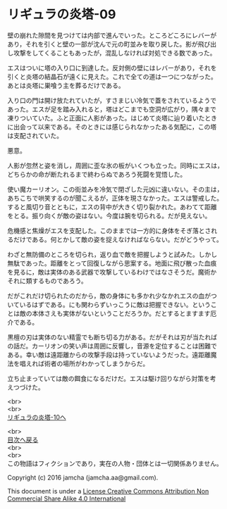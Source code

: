 #+OPTIONS: toc:nil
#+OPTIONS: \n:t

* リギュラの炎塔-09

  壁の崩れた隙間を見つけては内部で進んでいった。ところどころにレバーが
  あり，それを引くと壁の一部が沈んで元の町並みを取り戻した。影が飛び出
  し攻撃をしてくることもあったが，混乱しなければ対処できる数であった。

  エスはついに塔の入り口に到達した。反対側の壁にはレバーがあり，それを
  引くと炎塔の結晶石が遠くに見えた。これで全ての道は一つにつながった。
  あとは炎塔に巣喰う主を葬るだけである。

  入り口の門は開け放たれていたが，すさまじい冷気で蓋をされているようで
  あった。エスが足を踏み入れると，塔はどこまでも空洞が広がり，隅々まで
  凍りついていた。ふと正面に人影があった。はじめて炎塔に辿り着いたとき
  に出会って以来である。そのときには感じられなかったある気配に，この塔
  は支配されていた。

  悪意。

  人影が忽然と姿を消し，周囲に歪な氷の板がいくつも立った。同時にエスは，
  どちらかの命が断たれるまで終わらぬであろう死闘を覚悟した。

  使い魔カーリオン。この街並みを冷気で閉ざした元凶に違いない。その主は，
  あちこちで哄笑するのが聞こえるが，正体を現さなかった。エスは警戒した。
  すると風切り音とともに，エスの背中が大きく切り裂かれた。あわてて距離
  をとる。振り向くが敵の姿はない。今度は腕を切られる。だが見えない。
  
  危機感と焦燥がエスを支配した。このままでは一方的に身体をそぎ落とされ
  るだけである。何とかして敵の姿を捉えなければならない。だがどうやって。

  わざと無防備のところを切られ，返り血で敵を把握しようと試みた。しかし
  無駄であった。距離をとって回復しながら思案する。地面に飛び散った血痕
  を見るに，敵は実体のある武器で攻撃しているわけではなさそうだ。魔術か
  それに類するものであろう。

  だがこれだけ切られたのだから，敵の身体にも多かれ少なかれエスの血がつ
  いているはずである。にも関わらずいっこうに敵は把握できない。というこ
  とは敵の本体さえも実体がないということだろうか。だとするとますます厄
  介である。

  黒檀の刃は実体のない精霊でも断ち切る力がある。だがそれは刃が当たれば
  の話だ。カーリオンの笑い声は周囲に反響し，音源を定位することは困難で
  ある。幸い敵は遠距離からの攻撃手段は持っていないようだった。遠距離魔
  法を唱えれば術者の場所がわかってしまうからだ。

  立ち止まっていては敵の餌食になるだけだ。エスは駆け回りながら対策を考
  えつづけた。


  <br>
  <br>
  [[./10.md][リギュラの炎塔-10へ]]

  <br>
  [[https://github.com/jamcha-aa/EbonyBlades/blob/master/README.md][目次へ戻る]]
  <br>
  <br>
  この物語はフィクションであり，実在の人物・団体とは一切関係ありません。

  Copyright (c) 2016 jamcha (jamcha.aa@gmail.com).

  This document is under a [[http://creativecommons.org/licenses/by-nc-sa/4.0/deed][License Creative Commons Attribution Non Commercial Share Alike 4.0 International]]

  [[http://creativecommons.org/licenses/by-nc-sa/4.0/deed][file:http://i.creativecommons.org/l/by-nc-sa/3.0/80x15.png]]

